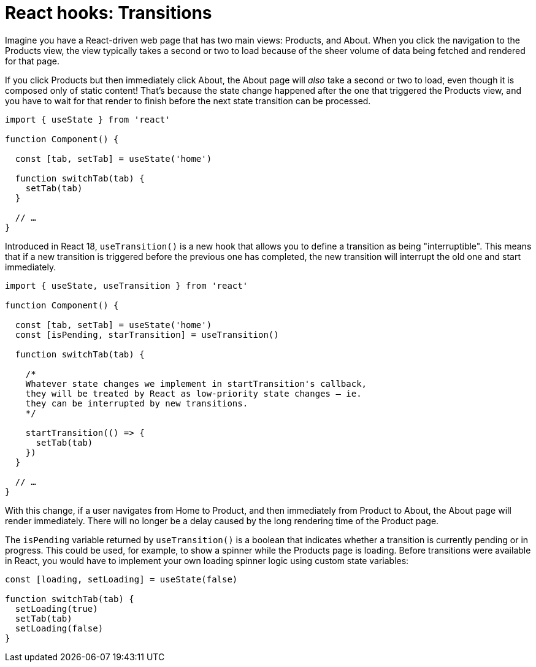 = React hooks: Transitions

Imagine you have a React-driven web page that has two main views: Products, and About. When you click the navigation to the Products view, the view typically takes a second or two to load because of the sheer volume of data being fetched and rendered for that page.

If you click Products but then immediately click About, the About page will _also_ take a second or two to load, even though it is composed only of static content! That's because the state change happened after the one that triggered the Products view, and you have to wait for that render to finish before the next state transition can be processed.

[source,jsx]
----
import { useState } from 'react'

function Component() {

  const [tab, setTab] = useState('home')

  function switchTab(tab) {
    setTab(tab)
  }

  // …
}
----

Introduced in React 18, `useTransition()` is a new hook that allows you to define a transition as being "interruptible". This means that if a new transition is triggered before the previous one has completed, the new transition will interrupt the old one and start immediately.

[source,jsx]
----
import { useState, useTransition } from 'react'

function Component() {

  const [tab, setTab] = useState('home')
  const [isPending, starTransition] = useTransition()

  function switchTab(tab) {

    /*
    Whatever state changes we implement in startTransition's callback,
    they will be treated by React as low-priority state changes – ie.
    they can be interrupted by new transitions.
    */

    startTransition(() => {
      setTab(tab)
    })
  }

  // …
}
----

With this change, if a user navigates from Home to Product, and then immediately from Product to About, the About page will render immediately. There will no longer be a delay caused by the long rendering time of the Product page.

The `isPending` variable returned by `useTransition()` is a boolean that indicates whether a transition is currently pending or in progress. This could be used, for example, to show a spinner while the Products page is loading. Before transitions were available in React, you would have to implement your own loading spinner logic using custom state variables:

[source,jsx]
----
const [loading, setLoading] = useState(false)

function switchTab(tab) {
  setLoading(true)
  setTab(tab)
  setLoading(false)
}
----
